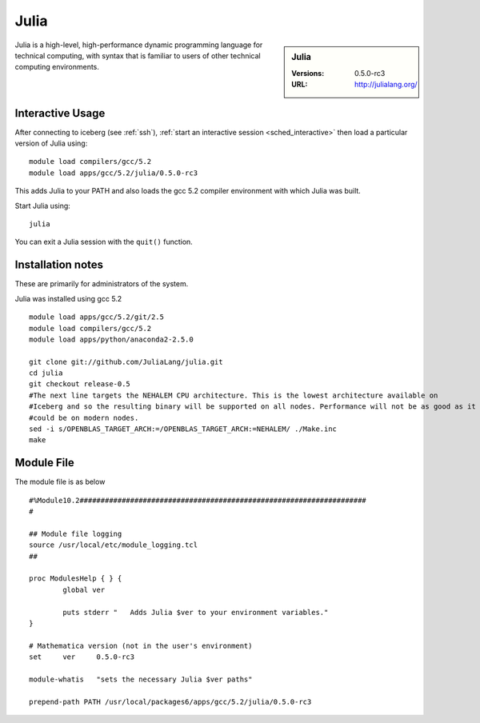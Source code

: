 Julia
=====

.. sidebar:: Julia

   :Versions:  0.5.0-rc3
   :URL: http://julialang.org/

Julia is a high-level, high-performance dynamic programming language for technical computing, with syntax that is familiar to users of other technical computing environments.

Interactive Usage
-----------------
After connecting to iceberg (see :ref:`ssh`),  
:ref:`start an interactive session <sched_interactive>` then
load a particular version of Julia using: ::

        module load compilers/gcc/5.2
        module load apps/gcc/5.2/julia/0.5.0-rc3

This adds Julia to your PATH and also loads the gcc 5.2 compiler environment with which Julia was built.

Start Julia using: ::

       julia

You can exit a Julia session with the ``quit()`` function.

Installation notes
------------------
These are primarily for administrators of the system.

Julia was installed using gcc 5.2 ::

  module load apps/gcc/5.2/git/2.5
  module load compilers/gcc/5.2
  module load apps/python/anaconda2-2.5.0

  git clone git://github.com/JuliaLang/julia.git
  cd julia
  git checkout release-0.5
  #The next line targets the NEHALEM CPU architecture. This is the lowest architecture available on
  #Iceberg and so the resulting binary will be supported on all nodes. Performance will not be as good as it
  #could be on modern nodes.
  sed -i s/OPENBLAS_TARGET_ARCH:=/OPENBLAS_TARGET_ARCH:=NEHALEM/ ./Make.inc
  make

Module File
-----------

The module file is as below ::

  #%Module10.2####################################################################
  #

  ## Module file logging
  source /usr/local/etc/module_logging.tcl
  ##

  proc ModulesHelp { } {
          global ver

          puts stderr "   Adds Julia $ver to your environment variables."
  }

  # Mathematica version (not in the user's environment)
  set     ver     0.5.0-rc3

  module-whatis   "sets the necessary Julia $ver paths"

  prepend-path PATH /usr/local/packages6/apps/gcc/5.2/julia/0.5.0-rc3
